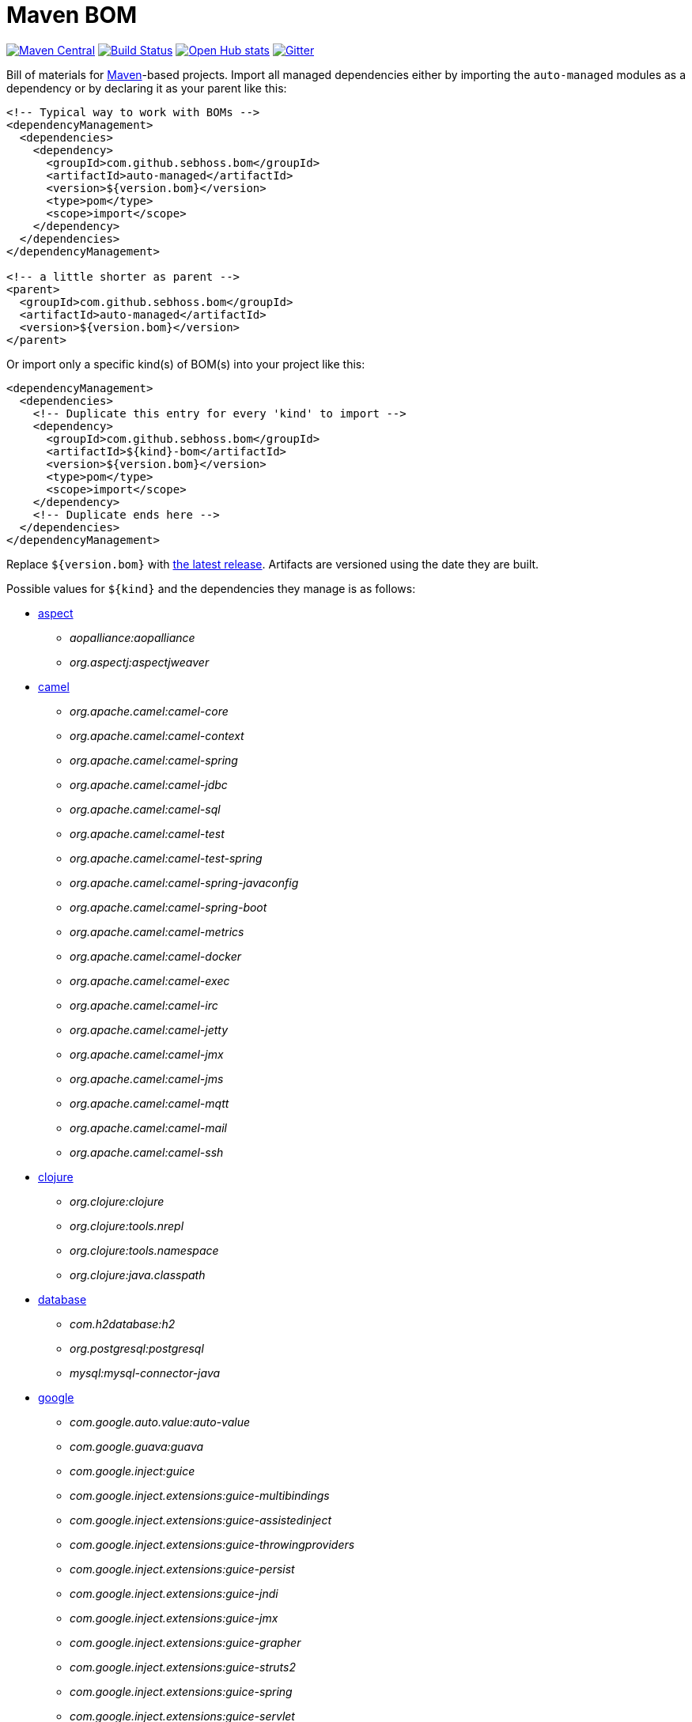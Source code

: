 = Maven BOM

image:https://img.shields.io/maven-central/v/com.github.sebhoss.bom/maven-boms.svg?style=flat-square["Maven Central", link="https://maven-badges.herokuapp.com/maven-central/com.github.sebhoss.bom/maven-boms"]
image:https://img.shields.io/travis/sebhoss/maven-boms/master.svg?style=flat-square["Build Status", link="http://travis-ci.org/sebhoss/maven-boms"]
image:https://www.openhub.net/p/maven-bom/widgets/project_thin_badge.gif["Open Hub stats", link="https://www.openhub.net/p/maven-bom/"]
image:https://badges.gitter.im/Join%20Chat.svg["Gitter", link="https://gitter.im/sebhoss/maven-boms"]

Bill of materials for http://maven.apache.org/[Maven]-based projects. Import all managed dependencies either by importing the `auto-managed` modules as a dependency or by declaring it as your parent like this:

[source,xml]
----
<!-- Typical way to work with BOMs -->
<dependencyManagement>
  <dependencies>
    <dependency>
      <groupId>com.github.sebhoss.bom</groupId>
      <artifactId>auto-managed</artifactId>
      <version>${version.bom}</version>
      <type>pom</type>
      <scope>import</scope>
    </dependency>
  </dependencies>
</dependencyManagement>

<!-- a little shorter as parent -->
<parent>
  <groupId>com.github.sebhoss.bom</groupId>
  <artifactId>auto-managed</artifactId>
  <version>${version.bom}</version>
</parent>
----

Or import only a specific kind(s) of BOM(s) into your project like this:

[source,xml]
----
<dependencyManagement>
  <dependencies>
    <!-- Duplicate this entry for every 'kind' to import -->
    <dependency>
      <groupId>com.github.sebhoss.bom</groupId>
      <artifactId>${kind}-bom</artifactId>
      <version>${version.bom}</version>
      <type>pom</type>
      <scope>import</scope>
    </dependency>
    <!-- Duplicate ends here -->
  </dependencies>
</dependencyManagement>
----

Replace `${version.bom}` with http://search.maven.org/#search%7Cga%7C1%7Cg%3A%22com.github.sebhoss.bom%22%20a%3A%22maven-boms%22[the latest release]. Artifacts are versioned using the date they are built.

Possible values for `${kind}` and the dependencies they manage is as follows:

* https://github.com/sebhoss/maven-boms/blob/master/aspect-bom/pom.xml[aspect]
** _aopalliance:aopalliance_
** _org.aspectj:aspectjweaver_
* https://github.com/sebhoss/maven-boms/blob/master/camel-bom/pom.xml[camel]
** _org.apache.camel:camel-core_
** _org.apache.camel:camel-context_
** _org.apache.camel:camel-spring_
** _org.apache.camel:camel-jdbc_
** _org.apache.camel:camel-sql_
** _org.apache.camel:camel-test_
** _org.apache.camel:camel-test-spring_
** _org.apache.camel:camel-spring-javaconfig_
** _org.apache.camel:camel-spring-boot_
** _org.apache.camel:camel-metrics_
** _org.apache.camel:camel-docker_
** _org.apache.camel:camel-exec_
** _org.apache.camel:camel-irc_
** _org.apache.camel:camel-jetty_
** _org.apache.camel:camel-jmx_
** _org.apache.camel:camel-jms_
** _org.apache.camel:camel-mqtt_
** _org.apache.camel:camel-mail_
** _org.apache.camel:camel-ssh_
* https://github.com/sebhoss/maven-boms/blob/master/clojure-bom/pom.xml[clojure]
** _org.clojure:clojure_
** _org.clojure:tools.nrepl_
** _org.clojure:tools.namespace_
** _org.clojure:java.classpath_
* https://github.com/sebhoss/maven-boms/blob/master/database-bom/pom.xml[database]
** _com.h2database:h2_
** _org.postgresql:postgresql_
** _mysql:mysql-connector-java_
* https://github.com/sebhoss/maven-boms/blob/master/google-bom/pom.xml[google]
** _com.google.auto.value:auto-value_
** _com.google.guava:guava_
** _com.google.inject:guice_
** _com.google.inject.extensions:guice-multibindings_
** _com.google.inject.extensions:guice-assistedinject_
** _com.google.inject.extensions:guice-throwingproviders_
** _com.google.inject.extensions:guice-persist_
** _com.google.inject.extensions:guice-jndi_
** _com.google.inject.extensions:guice-jmx_
** _com.google.inject.extensions:guice-grapher_
** _com.google.inject.extensions:guice-struts2_
** _com.google.inject.extensions:guice-spring_
** _com.google.inject.extensions:guice-servlet_
** _com.google.truth:truth_
* https://github.com/sebhoss/maven-boms/blob/master/httpclient-bom/pom.xml[httpclient]
** _org.apache.httpcomponents:httpcore_
** _org.apache.httpcomponents:fluent-hc_
* https://github.com/sebhoss/maven-boms/blob/master/java-bom/pom.xml[java]
** _ch.qos.cal10n:cal10n-api_
** _com.google.code.findbugs:jsr305_
** _org.eclipse.jdt:org.eclipse.jdt.annotation_
* https://github.com/sebhoss/maven-boms/blob/master/javax-bom/pom.xml[javax]
** _javax.inject:javax.inject_
** _javax.enterprise:cdi-api_
** _javax.interceptor:javax.interceptor-api_
** _javax.transaction:jta_
** _javax.el:javax.el-api_
** _org.glassfish:javax.el_
* https://github.com/sebhoss/maven-boms/blob/master/json-bom/pom.xml[json]
** _com.googlecode.json-simple:json-simple_
* https://github.com/sebhoss/maven-boms/blob/master/logging-bom/pom.xml[logging]
** _ch.qos.logback:logback-core_
** _ch.qos.logback:logback-classic_
** _org.slf4j:slf4j-api_
** _org.slf4j:jul-to-slf4j_
* https://github.com/sebhoss/maven-boms/blob/master/maven-bom/pom.xml[maven]
** _org.apache.maven:maven-core_
** _org.apache.maven:maven-model_
** _org.apache.maven.plugin-tools:maven-plugin-annotations_
** _org.codehaus.plexus:plexus-component-annotations_
** _org.apache.maven.doxia:doxia-core_
** _org.apache.maven.doxia:doxia-core:test-jar_
** _org.apache.maven.doxia:doxia-sink-api_
* https://github.com/sebhoss/maven-boms/blob/master/paranamer-bom/pom.xml[paranamer]
** _com.thoughtworks.paranamer:paranamer_
* https://github.com/sebhoss/maven-boms/blob/master/pax-bom/pom.xml[pax]
** _org.ops4j.pax.exam:pax-exam_
** _org.ops4j.pax.exam:pax-exam-container-openwebbeans_
** _org.ops4j.pax.exam:pax-exam-container-weld_
** _org.ops4j.pax.exam:pax-exam-container-glassfish-embedded_
** _org.ops4j.pax.exam:pax-exam-container-karaf_
** _org.ops4j.pax.exam:pax-exam-inject_
** _org.ops4j.pax.exam:pax-exam-spring_
** _org.ops4j.pax.exam:pax-exam-cdi_
** _org.ops4j.pax.exam:pax-exam-junit4_
* https://github.com/sebhoss/maven-boms/blob/master/scripting-bom/pom.xml[scripting]
** _org.apache.commons:commons-jexl_
** _de.odysseus.juel:juel-api_
** _de.odysseus.juel:juel-impl_
** _org.mvel:mvel2_
** _ognl:ognl_
* https://github.com/sebhoss/maven-boms/blob/master/sebhoss-bom/pom.xml[sebhoss]
** _com.github.sebhoss:null-analysis_
** _com.github.sebhoss:suppress-warnings_
** _com.github.sebhoss:fiscal-year_
** _com.github.sebhoss:datasets_
** _com.github.sebhoss:reguloj_
** _com.github.sebhoss:finj_
** _com.github.sebhoss:bc-clj_
** _com.github.sebhoss:math-clj_
** _com.github.sebhoss:def-clj_
** _com.github.sebhoss:bootstrap-clj_
* https://github.com/sebhoss/maven-boms/blob/master/square-bom/pom.xml[square]
** _com.squareup.okhttp:okhttp_
** _com.squareup.okhttp:okhttp-apache_
** _com.squareup.okhttp:okhttp-android-support_
** _com.squareup.okhttp:okhttp-urlconnection_
** _com.squareup.okhttp:okhttp-mockwebserver_
** _com.squareup.okhttp:okhttp-ws_
** _com.squareup.okhttp:okhttp-testing-support_
** _com.squareup.okhttp:okcurl_
* https://github.com/sebhoss/maven-boms/blob/master/testing-bom/pom.xml[testing]
** _junit:junit_
** _org.hamcrest:hamcrest-all_
** _org.hamcrest:hamcrest-core_
** _org.mockito:mockito-core_
** _org.dbunit:dbunit_
** _org.easytesting:fest-assert-core_
** _org.assertj:assertj-core_
** _nl.jqno.equalsverifier:equalsverifier_
* https://github.com/sebhoss/maven-boms/blob/master/wikitext-bom/pom.xml[wikitext]
** _org.fusesource.wikitext:wikitext-core_
** _org.fusesource.wikitext:textile-core_
** _org.fusesource.wikitext:twiki-core_
** _org.fusesource.wikitext:tracwiki-core_
** _org.fusesource.wikitext:mediawiki-core_
** _org.fusesource.wikitext:confluence-core_

